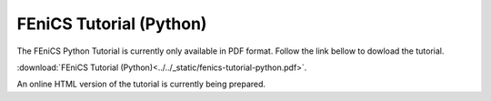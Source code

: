 .. This is where we put the Python version of the FEniCS tutorial from
    Hans Petter Langtangen.

.. _tutorial_python_index:

########################
FEniCS Tutorial (Python)
########################

The FEniCS Python Tutorial is currently only available in PDF format.
Follow the link bellow to dowload the tutorial.

:download:`FEniCS Tutorial (Python)<../../_static/fenics-tutorial-python.pdf>`.

An online HTML version of the tutorial is currently being prepared.
